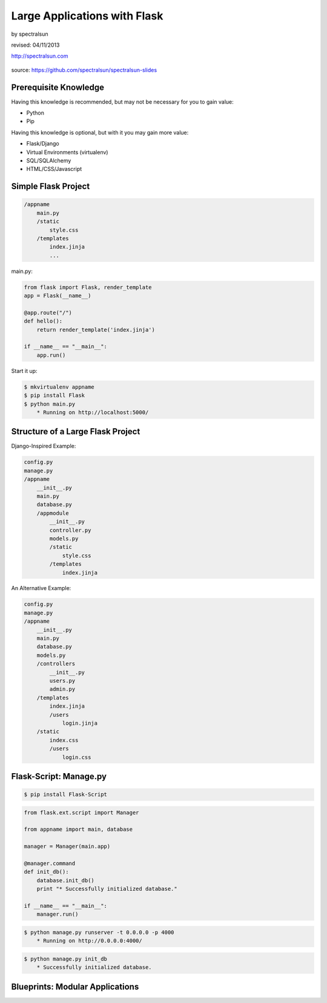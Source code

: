 =============================
Large Applications with Flask
=============================

by spectralsun 

revised: 04/11/2013

http://spectralsun.com

.. figure:: /_static/images/flask-logo.png
    :align: center

source: https://github.com/spectralsun/spectralsun-slides

Prerequisite Knowledge
======================

Having this knowledge is recommended, but may not be necessary for you to gain value:

* Python
* Pip

Having this knowledge is optional, but with it you may gain more value:

* Flask/Django
* Virtual Environments (virtualenv)
* SQL/SQLAlchemy
* HTML/CSS/Javascript

Simple Flask Project
====================

.. code-block:: bash

    /appname
        main.py
        /static
            style.css
        /templates
            index.jinja
            ...

main.py:

.. code-block:: python

    from flask import Flask, render_template
    app = Flask(__name__)

    @app.route("/")
    def hello():
        return render_template('index.jinja')

    if __name__ == "__main__":
        app.run()

Start it up:

.. code-block:: bash

    $ mkvirtualenv appname 
    $ pip install Flask
    $ python main.py
        * Running on http://localhost:5000/

Structure of a Large Flask Project
==================================

Django-Inspired Example:

.. code-block:: bash

    config.py
    manage.py
    /appname
        __init__.py
        main.py
        database.py
        /appmodule
            __init__.py
            controller.py
            models.py
            /static
                style.css
            /templates
                index.jinja
        
    

An Alternative Example:

.. code-block:: bash

    config.py
    manage.py
    /appname
        __init__.py
        main.py
        database.py
        models.py
        /controllers
            __init__.py
            users.py
            admin.py
        /templates
            index.jinja
            /users
                login.jinja
        /static
            index.css
            /users
                login.css
        
    

Flask-Script: Manage.py
=======================

.. code-block:: bash
    
    $ pip install Flask-Script

.. code-block:: python
    
    from flask.ext.script import Manager

    from appname import main, database

    manager = Manager(main.app)

    @manager.command
    def init_db():
        database.init_db()
        print "* Successfully initialized database."

    if __name__ == "__main__":
        manager.run()

.. code-block:: bash

    $ python manage.py runserver -t 0.0.0.0 -p 4000
        * Running on http://0.0.0.0:4000/

.. code-block:: bash
    
    $ python manage.py init_db
        * Successfully initialized database.

Blueprints: Modular Applications
================================
